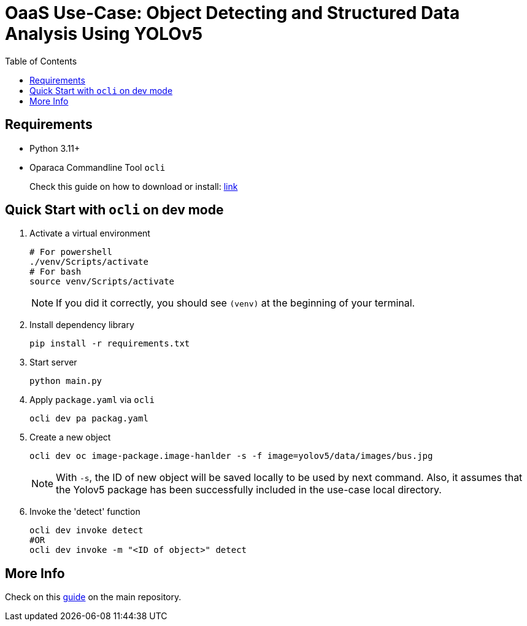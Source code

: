 =  OaaS Use-Case: Object Detecting and Structured Data Analysis Using YOLOv5
:toc:
:toc-placement: preamble
:toclevels: 2

// Need some preamble to get TOC:
{empty}

== Requirements
* Python 3.11+
* Oparaca Commandline Tool `ocli`
+
Check this guide on how to download or install: https://github.com/hpcclab/OaaS/blob/main/cli/README.adoc[link]

== Quick Start with `ocli` on dev mode

. Activate a virtual environment
+
[source,bash]
----
# For powershell
./venv/Scripts/activate
# For bash
source venv/Scripts/activate
----
+
NOTE: If you did it correctly, you should see `(venv)` at the beginning of your terminal.

. Install dependency library
+
[source,bash]
----
pip install -r requirements.txt
----

. Start server
+
[source,bash]
----
python main.py
----

. Apply `package.yaml` via `ocli`
+
[source,bash]
----
ocli dev pa packag.yaml
----

. Create a new object
+
[source,bash]
----
ocli dev oc image-package.image-hanlder -s -f image=yolov5/data/images/bus.jpg
----
+
NOTE: With `-s`, the ID of new object will be saved locally to be used by next command. Also, it assumes that the Yolov5 package has been successfully included in the use-case local directory. 

. Invoke the 'detect' function
+
[source,bash]
----
ocli dev invoke detect
#OR
ocli dev invoke -m "<ID of object>" detect
----

== More Info

Check on this https://github.com/hpcclab/OaaS/blob/main/doc/FUNCTION_GUIDE.adoc[guide] on the main repository.
